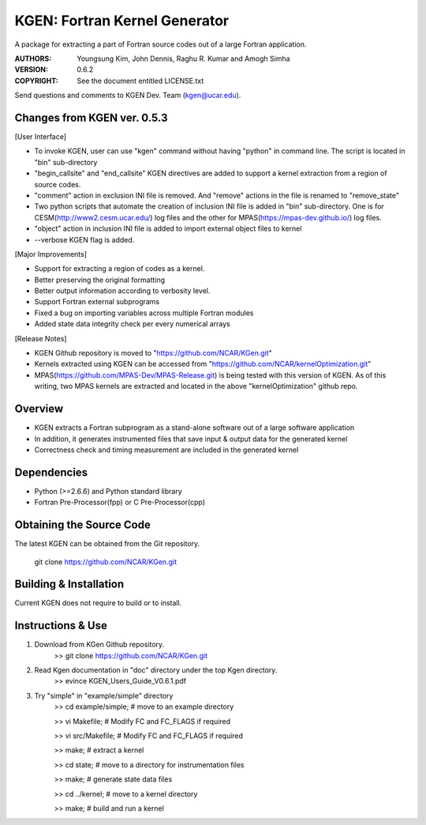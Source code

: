 KGEN: Fortran Kernel Generator
==============================

A package for extracting a part of Fortran source codes out of a large Fortran application.

:AUTHORS: Youngsung Kim, John Dennis, Raghu R. Kumar and Amogh Simha
:VERSION: 0.6.2
:COPYRIGHT: See the document entitled LICENSE.txt

Send questions and comments to KGEN Dev. Team (kgen@ucar.edu).

Changes from KGEN ver. 0.5.3
----------------------------

[User Interface]

* To invoke KGEN, user can use "kgen" command without having "python" in command line. The script is located in "bin" sub-directory
* "begin_callsite" and "end_callsite" KGEN directives are added to support a kernel extraction from a region of source codes.
* "comment" action in exclusion INI file is removed. And "remove" actions in the file is renamed to "remove_state"
* Two python scripts that automate the creation of inclusion INI file is added in "bin" sub-directory. One is for CESM(http://www2.cesm.ucar.edu/) log files and the other for MPAS(https://mpas-dev.github.io/) log files.
* "object" action in inclusion INI file is added to import external object files to kernel
* --verbose KGEN flag is added. 

[Major Improvements]

* Support for extracting a region of codes as a kernel.
* Better preserving the original formatting
* Better output information according to verbosity level.
* Support Fortran external subprograms
* Fixed a bug on importing variables across multiple Fortran modules
* Added state data integrity check per every numerical arrays

[Release Notes]

* KGEN Github repository is moved to "https://github.com/NCAR/KGen.git"
* Kernels extracted using KGEN can be accessed from "https://github.com/NCAR/kernelOptimization.git"
* MPAS(https://github.com/MPAS-Dev/MPAS-Release.git) is being tested with this version of KGEN. As of this writing, two MPAS kernels are extracted and located in the above "kernelOptimization" github repo.

Overview
--------

* KGEN extracts a Fortran subprogram as a stand-alone software out of a large software application
* In addition, it generates instrumented files that save input & output data for the generated kernel
* Correctness check and timing measurement are included in the generated kernel


Dependencies
------------

* Python (>=2.6.6) and Python standard library
* Fortran Pre-Processor(fpp) or C Pre-Processor(cpp)


Obtaining the Source Code
-------------------------

The latest KGEN can be obtained from the Git repository.

    git clone https://github.com/NCAR/KGen.git


Building & Installation
-----------------------

Current KGEN does not require to build or to install.


Instructions & Use
------------------

1. Download from KGen Github repository.
	>> git clone https://github.com/NCAR/KGen.git

2. Read Kgen documentation in "doc" directory under the top Kgen directory.
	>> evince KGEN_Users_Guide_V0.6.1.pdf 

3. Try "simple" in "example/simple" directory
	>> cd example/simple;	# move to an example directory

	>> vi Makefile;			# Modify FC and FC_FLAGS if required

	>> vi src/Makefile;		# Modify FC and FC_FLAGS if required

	>> make;				# extract a kernel

	>> cd state;			# move to a directory for instrumentation files

	>> make;				# generate state data files

	>> cd ../kernel;		# move to a kernel directory

	>> make;				# build and run a kernel
